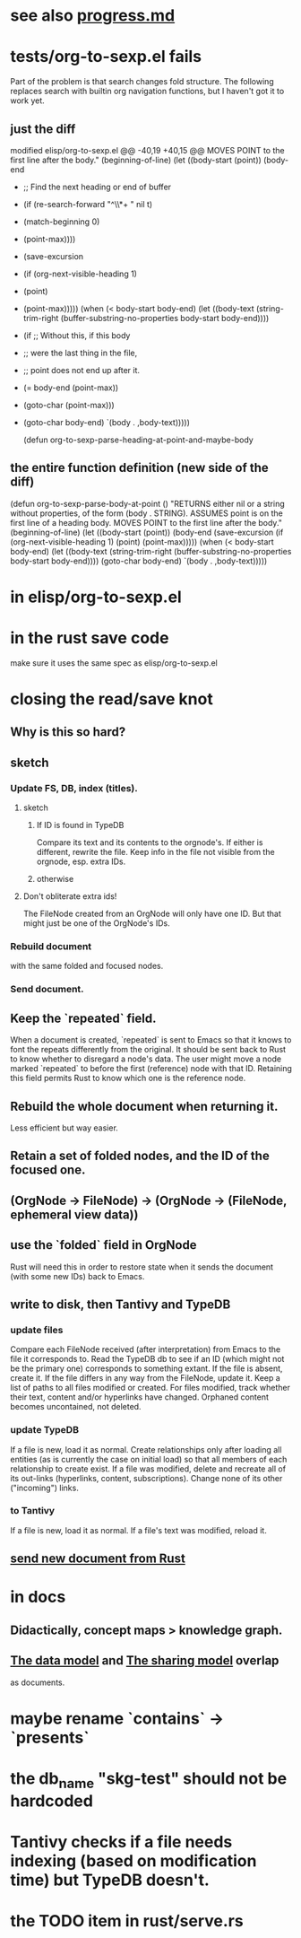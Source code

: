 * see also [[../docs/progress.md][progress.md]]
* tests/org-to-sexp.el fails
Part of the problem is that search changes fold structure. The following replaces search with builtin org navigation functions, but I haven't got it to work yet.
** just the diff
modified   elisp/org-to-sexp.el
@@ -40,19 +40,15 @@ MOVES POINT to the first line after the body."
   (beginning-of-line)
   (let ((body-start (point))
         (body-end
-         ;; Find the next heading or end of buffer
-         (if (re-search-forward "^\\*+ " nil t)
-             (match-beginning 0)
-           (point-max))))
+         (save-excursion
+           (if (org-next-visible-heading 1)
+               (point)
+             (point-max)))))
     (when (< body-start body-end)
       (let ((body-text (string-trim-right
                         (buffer-substring-no-properties
                          body-start body-end))))
-        (if ;; Without this, if this body
-            ;; were the last thing in the file,
-            ;; point does not end up after it.
-            (= body-end (point-max))
-            (goto-char (point-max)))
+        (goto-char body-end)
         `(body . ,body-text)))))

 (defun org-to-sexp-parse-heading-at-point-and-maybe-body
** the entire function definition (new side of the diff)
(defun org-to-sexp-parse-body-at-point ()
  "RETURNS either nil or a string without properties,
of the form (body . STRING).
ASSUMES point is on the first line of a heading body.
MOVES POINT to the first line after the body."
  (beginning-of-line)
  (let ((body-start (point))
        (body-end
         (save-excursion
           (if (org-next-visible-heading 1)
               (point)
             (point-max)))))
    (when (< body-start body-end)
      (let ((body-text (string-trim-right
                        (buffer-substring-no-properties
                         body-start body-end))))
        (goto-char body-end)
        `(body . ,body-text)))))
* in elisp/org-to-sexp.el
* in the rust save code
  make sure it uses the same spec as elisp/org-to-sexp.el
* closing the read/save knot
** Why is this so hard?
** sketch
*** Update FS, DB, index (titles).
**** sketch
***** If ID is found in TypeDB
      Compare its text and its contents to the orgnode's.
      If either is different, rewrite the file.
      Keep info in the file not visible from the orgnode,
      esp. extra IDs.
***** otherwise
**** Don't obliterate extra ids!
     The FileNode created from an OrgNode will only have one ID.
     But that might just be one of the OrgNode's IDs.
*** Rebuild document
    with the same folded and focused nodes.
*** Send document.
** Keep the `repeated` field.
   When a document is created, `repeated` is sent to Emacs so that it knows to font the repeats differently from the original.
   It should be sent back to Rust to know whether to disregard a node's data. The user might move a node marked `repeated` to before the first (reference) node with that ID. Retaining this field permits Rust to know which one is the reference node.
** Rebuild the whole document when returning it.
   Less efficient but way easier.
** Retain a set of folded nodes, and the ID of the focused one.
** (OrgNode -> FileNode) -> (OrgNode -> (FileNode, ephemeral view data))
** use the `folded` field in OrgNode
   Rust will need this in order to restore state
   when it sends the document (with some new IDs)
   back to Emacs.
** write to disk, then Tantivy and TypeDB
*** update files
    Compare each FileNode received (after interpretation) from Emacs to the file it corresponds to. Read the TypeDB db to see if an ID (which might not be the primary one) corresponds to something extant.
    If the file is absent, create it.
    If the file differs in any way from the FileNode, update it.
    Keep a list of paths to all files modified or created. For files modified, track whether their text, content and/or hyperlinks have changed.
    Orphaned content becomes uncontained, not deleted.
*** update TypeDB
    If a file is new, load it as normal.
    Create relationships only after loading all entities (as is currently the case on initial load) so that all members of each relationship to create exist.
    If a file was modified, delete and recreate all of its out-links (hyperlinks, content, subscriptions). Change none of its other ("incoming") links.
*** to Tantivy
    If a file is new, load it as normal.
    If a file's text was modified, reload it.
** [[id:e707ded7-ff36-41cf-8ae1-672ab78e30d4][send new document from Rust]]
* in docs
** Didactically, concept maps > knowledge graph.
** [[../docs/data-model.md][The data model]] and [[../docs/sharing-model.md][The sharing model]] overlap
   as documents.
* maybe rename `contains` -> `presents`
* the db_name "skg-test" should not be hardcoded
* Tantivy checks if a file needs indexing (based on modification time) but TypeDB doesn't.
* the TODO item in rust/serve.rs
